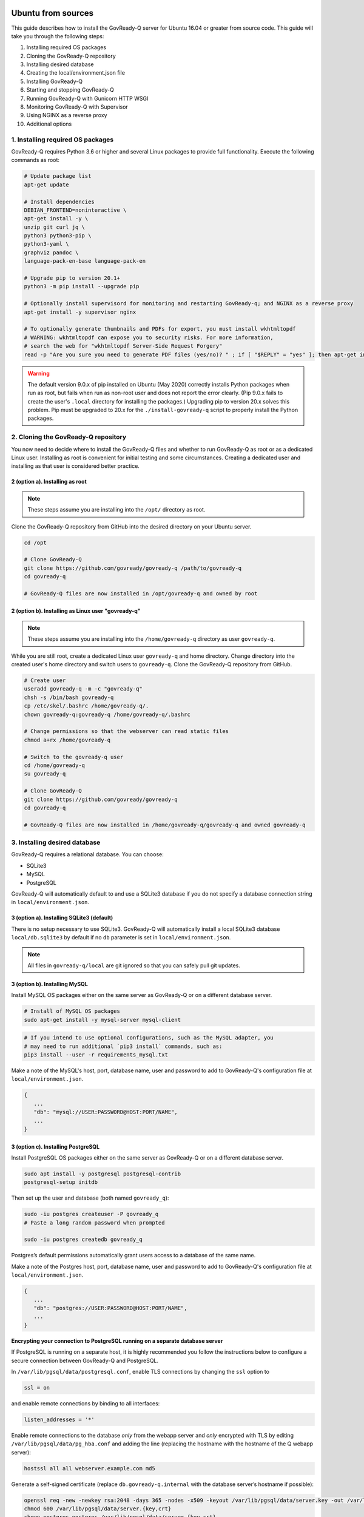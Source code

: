 .. Copyright (C) 2020 GovReady PBC

.. _govready-q_server_sources_ubuntu:

Ubuntu from sources
===================

This guide describes how to install the GovReady-Q server for Ubuntu 16.04 or greater from source code.
This guide will take you through the following steps:

1. Installing required OS packages
2. Cloning the GovReady-Q repository
3. Installing desired database
4. Creating the local/environment.json file
5. Installing GovReady-Q
6. Starting and stopping GovReady-Q
7. Running GovReady-Q with Gunicorn HTTP WSGI
8. Monitoring GovReady-Q with Supervisor
9. Using NGINX as a reverse proxy
10. Additional options

1. Installing required OS packages
----------------------------------

GovReady-Q requires Python 3.6 or higher and several Linux packages to
provide full functionality. Execute the following commands as root:

.. code:: bash

   # Update package list
   apt-get update

   # Install dependencies
   DEBIAN_FRONTEND=noninteractive \
   apt-get install -y \
   unzip git curl jq \
   python3 python3-pip \
   python3-yaml \
   graphviz pandoc \
   language-pack-en-base language-pack-en

   # Upgrade pip to version 20.1+
   python3 -m pip install --upgrade pip

   # Optionally install supervisord for monitoring and restarting GovReady-q; and NGINX as a reverse proxy
   apt-get install -y supervisor nginx

   # To optionally generate thumbnails and PDFs for export, you must install wkhtmltopdf
   # WARNING: wkhtmltopdf can expose you to security risks. For more information,
   # search the web for "wkhtmltopdf Server-Side Request Forgery"
   read -p "Are you sure you need to generate PDF files (yes/no)? " ; if [ "$REPLY" = "yes" ]; then apt-get install wkhtmltopdf ; fi

.. warning::
   The default version 9.0.x of pip installed on Ubuntu (May 2020) correctly installs Python packages when run as root, but fails when run as non-root user and does not report the error clearly. (Pip 9.0.x fails to create the user's ``.local`` directory for installing the packages.)
   Upgrading pip to version 20.x solves this problem. Pip must be upgraded to 20.x for the ``./install-govready-q`` script to properly install the
   Python packages.

2. Cloning the GovReady-Q repository
------------------------------------

You now need to decide where to install the GovReady-Q files and whether to run GovReady-Q as root or as a dedicated
Linux user. Installing as root is convenient for initial testing and some circumstances. Creating a dedicated user and installing as that user is considered better practice.

2 (option a). Installing as root
~~~~~~~~~~~~~~~~~~~~~~~~~~~~~~~~~

.. note::
   These steps assume you are installing into the ``/opt/`` directory as root.

Clone the GovReady-Q repository from GitHub into the desired directory on your Ubuntu server.

.. code:: bash

   cd /opt

   # Clone GovReady-Q
   git clone https://github.com/govready/govready-q /path/to/govready-q
   cd govready-q

   # GovReady-Q files are now installed in /opt/govready-q and owned by root

2 (option b). Installing as Linux user "govready-q"
~~~~~~~~~~~~~~~~~~~~~~~~~~~~~~~~~~~~~~~~~~~~~~~~~~~

.. note::
   These steps assume you are installing into the ``/home/govready-q`` directory as user ``govready-q``.

While you are still root, create a dedicated Linux user ``govready-q`` and home directory. Change directory into the
created user's home directory and switch users to ``govready-q``. Clone the GovReady-Q repository from GitHub.

.. code:: bash

   # Create user
   useradd govready-q -m -c "govready-q"
   chsh -s /bin/bash govready-q
   cp /etc/skel/.bashrc /home/govready-q/.
   chown govready-q:govready-q /home/govready-q/.bashrc

   # Change permissions so that the webserver can read static files
   chmod a+rx /home/govready-q

   # Switch to the govready-q user
   cd /home/govready-q
   su govready-q

   # Clone GovReady-Q
   git clone https://github.com/govready/govready-q
   cd govready-q

   # GovReady-Q files are now installed in /home/govready-q/govready-q and owned govready-q

3. Installing desired database
------------------------------

GovReady-Q requires a relational database. You can choose:

* SQLite3
* MySQL
* PostgreSQL

GovReady-Q will automatically default to and use a SQLite3 database
if you do not specify a database connection string in ``local/environment.json``.



3 (option a). Installing SQLite3 (default)
~~~~~~~~~~~~~~~~~~~~~~~~~~~~~~~~~~~~~~~~~~

There is no setup necessary to use SQLite3. GovReady-Q will automatically install a local SQLite3 database
``local/db.sqlite3`` by default if no ``db`` parameter is set in ``local/environment.json``.

.. note::
   All files in ``govready-q/local`` are git ignored so that you can safely pull git updates.


3 (option b). Installing MySQL
~~~~~~~~~~~~~~~~~~~~~~~~~~~~~~

Install MySQL OS packages either on the same server as GovReady-Q or on a different database server.

.. code:: bash

   # Install of MySQL OS packages
   sudo apt-get install -y mysql-server mysql-client

.. code:: bash

   # If you intend to use optional configurations, such as the MySQL adapter, you
   # may need to run additional `pip3 install` commands, such as:
   pip3 install --user -r requirements_mysql.txt

Make a note of the MySQL's host, port, database name, user and password to add to GovReady-Q's configuration file at ``local/environment.json``.

.. code:: text

   {
      ...
      "db": "mysql://USER:PASSWORD@HOST:PORT/NAME",
      ...
   }

3 (option c). Installing PostgreSQL
~~~~~~~~~~~~~~~~~~~~~~~~~~~~~~~~~~~

Install PostgreSQL OS packages either on the same server as GovReady-Q or on a different database server.

.. code:: bash

   sudo apt install -y postgresql postgresql-contrib
   postgresql-setup initdb

Then set up the user and database (both named ``govready_q``):

.. code:: bash

   sudo -iu postgres createuser -P govready_q
   # Paste a long random password when prompted

   sudo -iu postgres createdb govready_q

Postgres’s default permissions automatically grant users access to a
database of the same name.

Make a note of the Postgres host, port, database name, user and password to add to GovReady-Q's configuration file at ``local/environment.json``.

.. code:: text

   {
      ...
      "db": "postgres://USER:PASSWORD@HOST:PORT/NAME",
      ...
   }

**Encrypting your connection to PostgreSQL running on a separate database server**

If PostgreSQL is running on a separate host, it is highly recommended you follow the instructions below
to configure a secure connection between GovReady-Q and PostgreSQL.

In ``/var/lib/pgsql/data/postgresql.conf``, enable TLS connections by
changing the ``ssl`` option to

.. code:: bash

   ssl = on

and enable remote connections by binding to all interfaces:

.. code:: bash

   listen_addresses = '*'

Enable remote connections to the database *only* from the webapp server
and *only* encrypted with TLS by editing
``/var/lib/pgsql/data/pg_hba.conf`` and adding the line (replacing the
hostname with the hostname of the Q webapp server):

.. code:: bash

   hostssl all all webserver.example.com md5

Generate a self-signed certificate (replace ``db.govready-q.internal``
with the database server’s hostname if possible):

.. code:: bash

   openssl req -new -newkey rsa:2048 -days 365 -nodes -x509 -keyout /var/lib/pgsql/data/server.key -out /var/lib/pgsql/data/server.crt -subj '/CN=db.govready-q.internal'
   chmod 600 /var/lib/pgsql/data/server.{key,crt}
   chown postgres.postgres /var/lib/pgsql/data/server.{key,crt}

Copy the certificate to the webapp server so that the webapp server can
make trusted connections to the database server:

.. code:: bash

   cat /var/lib/pgsql/data/server.crt
   # Place on webapp server at /home/govready-q/pgsql.crt

Restart PostgreSQL:

.. code:: bash

   service postgresql restart

And if necessary, open the PostgreSQL port:

.. code:: bash

   firewall-cmd --zone=public --add-port=5432/tcp --permanent
   firewall-cmd --reload

4. Creating the local/environment.json file
-------------------------------------------

Create the ``local/environment.json`` file with appropriate parameters. (Order of the key-value pairs is not significant.)

**SQLite (default)**

.. code:: json

      {
         "govready-url": "http://localhost:8000",
         "debug": false,
         "secret-key": "long_random_string_here"
      }

**MySQL**

.. code:: json

      {
         "db": "mysql://USER:PASSWORD@localhost:PORT/NAME",
         "govready-url": "http://localhost:8000",
         "debug": false,
         "secret-key": "long_random_string_here"
      }

**PostgreSQL**

.. code:: json

      {
         "db": "postgres://govready_q:PASSWORD@localhost:5432/govready_q",
         "govready-url": "http://localhost:8000",
         "debug": false,
         "secret-key": "long_random_string_here"
      }


.. note::
   As of 0.9.1.20, the "govready-url" environment parameter is preferred way to set Django internal security, url,
   ALLOWED_HOST, and other settings, instead of the deprecated environment parameters "host" and "https".
   The deprecated "host" and "https" parameters will continue to be supported for a reasonable period for legacy installs.

   Deprecated (but supported for a reasonable period):

   .. code:: json

      {
         "db": "mysql://USER:PASSWORD@HOST:PORT/NAME",
         "host": "localhost:8000",
         "https": false,
         "debug": false,
         "secret-key": "long_random_string_here"
      }

   Preferred:

   .. code:: json

      {
         "db": "mysql://USER:PASSWORD@HOST:PORT/NAME",
         "govready-url": "http://localhost:8000",
         "debug": false,
         "secret-key": "long_random_string_here"
      }

   See `Environment Settings <Environment.html>`__ for a complete list of configuration options.

5. Installing GovReady-Q
------------------------

At this point, you have installed required OS packages; cloned the GovReady-Q repository; configured your preferred database option of SQLITE3, MySQL, or PostgreSQL; and created the ``local/environment.json`` file with appropriate settings.

Make sure you are in the base directory of the GovReady-Q repository. (Execute the following commands as the dedicated Linux user if you set one up.)

Run the install script to install required Python libraries, initialize GovReady-Q's database and create a superuser. This is the same command for all database backends.

.. code:: bash

   # If you created a dedicated Linux user, be sure to switch to that user to install GovReady-Q
   # su govready-q
   # cd /home/govready-q/govready-q

   # Run the install script to install Python libraries,
   # intialize database, and create Superuser
   ./install-govready-q

.. note::
   The command ``install-govready-q.sh`` creates the Superuser interactively allowing you to specify username and password.

   The command ``install-govready-q.sh --non-interactive`` creates the Superuser automatically for installs where you do
   not have access to interactive access to the command line. The auto-generated username and password will be output (only once) to the stdout log.

6. Starting and stopping GovReady-Q
-----------------------------------

**Starting GovrReady-Q**

You can now start GovReady-Q Server. GovReady-Q defaults to listening on localhost:8000, but can easily be run to listen on other host domains and ports.

.. code:: bash

   # Run the server on the default localhost and port 8000
   python3 manage.py runserver

Visit your GovReady-Q site in your web browser at: http://localhost:8000/

.. code:: bash

   # Run the server to listen at a different specific host and port
   # python manage.py runserver host:port
   python3 manage.py runserver 0.0.0.0:8000
   python3 manage.py runserver 10.0.167.168:8000
   python3 manage.py runserver example.com:8000

**Stopping GovReady-Q**

Press ``Ctrl-C`` in the terminal window running GovReady-Q to stop the server.

7. Running GovReady-Q with Gunicorn HTTP WSGI
---------------------------------------------

In this step, you will configure your deployment to use a higher performing, multi-threaded gunicorn (Green Unicorn) HTTP WSGI server
to handle web requests instead of GovReady-Q using Django's built-in server.
This will serve you pages faster, with greater scalability.
You will start gunicorn server using a configuration file.

First, create the ``local/gunicorn.conf.py`` file that tells gunicorn how to start.

.. code:: python

   import multiprocessing
   command = 'gunicorn'
   pythonpath = '/home/govready-q/govready-q'
   # bind = 'localhost:8000'
   bind = '0.0.0.0:8000'
   workers = multiprocessing.cpu_count() * 2 + 1 # recommended for high-traffic sites
   worker_class = 'gevent'
   user = 'govready-q'
   keepalive = 10

.. note::
   Alternatively set ``workers = 1`` if secret key is being auto-generated and not defined
   in local/environment.json. Auto-generated keys cause user login sessions to
   drop when their request is handled by a different worker.

.. note::
   A sample ``gunicorn.conf.py`` is provided in ``local-examples/local-centos-postgres-nginx-gunicorn-supervisor-http/gunicorn``.
   You can copy the contents of this file to ``local/gunicorn.conf.py``.

   .. code:: bash

      cp local-examples/local-centos-postgres-nginx-gunicorn-supervisor-http/gunicorn.conf.py \
      local/gunicorn.conf.py

**Starting GovReady-Q with Gunicorn**

You can now start Gunicorn web server from the GovReady-Q install directory. You can run the command to start
gunicorn as ``root`` or as the ``govready-q`` user.

.. code:: bash

   su - govready-q
   cd /home/govready-q/govready-q/
   gunicorn -c /home/govready-q/govready-q/local/gunicorn.conf.py siteapp.wsgi

   # Gunicorn is now running at serving GovReady-Q at the `govready-url` address.

**Stopping GovReady-Q with Gunicorn**

Press ``Ctrl-C`` in the terminal window running gunicorn to stop the server.


8. Monitoring GovReady-Q with Supervisor
----------------------------------------

In this step, you will configure your deployment to use Supervisor to start, monitor, and automatically restart Gunicorn (and GovReady-Q) as long running process. In this configuration Supervisord is the effective server daemon running in the background
and managing the gunicorn web server process handling requests to GovReady-Q. If Gunicorn or GovReady-Q unexpectely crash, the Supervisord daemon will automatically restart Gunicorn and GovReady-Q.

Create the Supervisor ``/etc/supervisor/conf.d/application.conf`` conf file for gunicorn to run GovReady-Q.
Supervisor on Ubuntu automatically reads the configuration files in ``/etc/supervisor/conf.d/`` when started.

.. code:: ini

   [program:application]
   command = gunicorn --config /home/govready-q/govready-q/local/gunicorn.conf.py siteapp.wsgi
   directory = /home/govready-q/govready-q
   stderr_logfile = /var/log/application-stderr.log
   stdout_logfile = /var/log/application-stdout.log

   [program:notificationemails]
   command = python3.6 manage.py send_notification_emails forever
   directory = /home/govready-q/govready-q
   stderr_logfile = /var/log/notificationemails-stderr.log
   stdout_logfile = /var/log/notificationemails-stdout.log


.. note::
   A sample ``supervisor-govready-q.conf`` is provided in ``local-examples/local-centos-postgres-nginx-gunicorn-supervisor-http``. You can copy the contents of this file to ``local/gunicorn.conf.py``.

   .. code:: bash

      cp local-examples/local-centos-postgres-nginx-gunicorn-supervisor-http/supervisor-govready-q.conf \
      /etc/supervisor/conf.d/supervisor-govready-q.conf

Supervisor will write its socket file to ``/run/supervisor`` and its log files to ``/var/log/supervisor/``.

.. note::
   Adjust delivery of Supervisor logs on Ubuntu in the Supervisor configuration file ``/etc/supervisor/supervisord.conf``.

**Starting GovReady-Q with Supervisor**

Use supervisor to start gunicorn and GovReady-Q.

.. code:: bash

   # Start supervisor as root
   service supervisor restart

**Stopping GovReady-Q with Supervisor**

Use Supervisor to stop GovReady-Q.

.. code:: bash

   # Stop supervisor as root
   service supervisor stop

9. Using NGINX as a reverse proxy
---------------------------------

In this step, you will configure your deployment to use NGINX as a reverse proxy in front of Gunicorn as an extra layer of performance and security.

10. Additional options
----------------------

Installing GovReady-Q Server command-by-command
~~~~~~~~~~~~~~~~~~~~~~~~~~~~~~~~~~~~~~~~~~~~~~~

For situations in which more granular control over the install process is required, use the commands below to install GovReady-Q.

.. code:: bash

   # Clone GovReady-Q
   git clone https://github.com/govready/govready-q
   cd govready-q

   # Install Python 3 packages
   pip3 install --user -r requirements.txt

   # Install Bootstrap and other vendor resources locally
   ./fetch-vendor-resources.sh

   # Initialize the database by running database migrations (sqlite3 database used by default)
   python3 manage.py migrate

   # Load a few critical modules
   python3 manage.py load_modules

   # Create superuser with initial account interactively with prompts
   python3 manage.py first_run
   # Reply to prompts interactively

   # Alternatively, create superuser with initial account non-interactively
   # python3 manage.py first_run --non-interactive
   # Find superuser name and password in output log

.. note::
   The command ``python3 manage.py first_run`` creates the Superuser interactively allowing you to specify username and password.

   The command ``python3 manage.py first_run --non-interactive`` creates the Superuser automatically for installs where you do
   not have access to interactive access to the command line. The auto-generated username and password will be output (only once) to
   to the stdout log.

Enabling PDF export
~~~~~~~~~~~~~~~~~~~

To activate PDF and thumbnail generation, add ``gr-pdf-generator`` and
``gr-img-generator`` environment variables to your
``local/environment.json`` configuration file:

.. code:: text

   {
      ...
      "gr-pdf-generator": "wkhtmltopdf",
      "gr-img-generator": "wkhtmltopdf",
      ...
   }

Deployment utilities
~~~~~~~~~~~~~~~~~~~~

GovReady-Q can be optionally deployed with NGINX and Supervisor. There's also a script for updating GovReady-Q.

Sample ``nginx.conf``, ``supervisor.confg``, and ``update.sh`` files can
be found in the source code directory ``deployment/ubuntu``.

Notes
=====

Instructions tested in May 2020 on Ubuntu 20.04 on a Digital Ocean droplet and on LTS (Focal Fossa) `Ubuntu focal-20200423 Docker image <https://hub.docker.com/_/ubuntu>`__.
